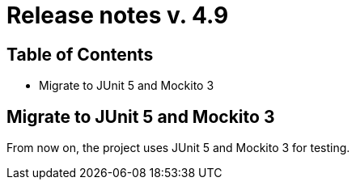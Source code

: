 = Release notes v. 4.9

== Table of Contents

* Migrate to JUnit 5 and Mockito 3

== Migrate to JUnit 5 and Mockito 3

From now on, the project uses JUnit 5 and Mockito 3 for testing.